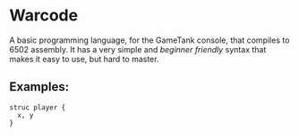* Warcode
A basic programming language, for the GameTank console,
that compiles to 6502 assembly. It has a very simple and
/beginner friendly/ syntax that makes it easy to use, but
hard to master.

** Examples:
#+BEGIN_SRC
struc player {
  x, y
}
#+END_SRC
